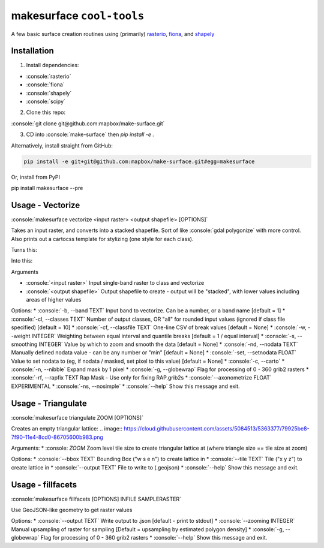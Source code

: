 makesurface ``cool-tools``
==========================  

A few basic surface creation routines using (primarily) `rasterio <https://github.com/mapbox/rasterio>`_, `fiona <https://github.com/Toblerity/Fiona>`_, and `shapely <https://github.com/Toblerity/shapely>`_

.. role:: console(code)
   :language: console

Installation
------------

1. Install dependencies:

- :console:`rasterio`
- :console:`fiona`
- :console:`shapely`
- :console:`scipy`

2. Clone this repo:

:console:`git clone git@github.com:mapbox/make-surface.git`

3. CD into :console:`make-surface` then `pip install -e .`

Alternatively, install straight from GitHub:

.. code-block:: bash

   pip install -e git+git@github.com:mapbox/make-surface.git#egg=makesurface

Or, install from PyPI

.. code-block:: bash

pip install makesurface --pre

Usage - Vectorize
-----------------

:console:`makesurface vectorize <input raster> <output shapefile> [OPTIONS]`

Takes an input raster, and converts into a stacked shapefile. Sort of like :console:`gdal polygonize` with more control. Also prints out a cartocss template for stylizing (one style for each class).

Turns this:

.. image:: https://cloud.githubusercontent.com/assets/5084513/5039999/fb1a75f4-6b5b-11e4-9cf8-888ace189c8c.png

Into this:

.. image:: https://cloud.githubusercontent.com/assets/5084513/5040006/29fe36c6-6b5c-11e4-8ad5-07c3edb6c66c.png


Arguments

* :console:`<input raster>` Input single-band raster to class and vectorize

* :console:`<output shapefile>` Output shapefile to create - output will be "stacked", with lower values including areas of higher values

Options:
* :console:`-b, --band TEXT`          Input band to vectorize. Can be a number, or a band name [default = 1]
* :console:`-cl, --classes TEXT`      Number of output classes, OR "all" for rounded input values (ignored if class file specified) [default = 10]
* :console:`-cf, --classfile TEXT`    One-line CSV of break values [default = None]
* :console:`-w, --weight INTEGER`     Weighting between equal interval and quantile breaks [default = 1 / equal interval]
* :console:`-s, --smoothing INTEGER`  Value by which to zoom and smooth the data [default = None]
* :console:`-nd, --nodata TEXT`       Manually defined nodata value - can be any number or "min" [default = None]
* :console:`-set, --setnodata FLOAT`  Value to set nodata to (eg, if nodata / masked, set pixel to this value) [default = None]
* :console:`-c, --carto`
* :console:`-n, --nibble`            Expand mask by 1 pixel
* :console:`-g, --globewrap`          Flag for processing of 0 - 360 grib2 rasters
* :console:`-rf, --rapfix TEXT      Rap Mask - Use only for fixing RAP.grib2s
* :console:`--axonometrize FLOAT`     EXPERIMENTAL
* :console:`-ns, --nosimple`
* :console:`--help`                   Show this message and exit.

Usage - Triangulate
-------------------

:console:`makesurface triangulate ZOOM [OPTIONS]`

Creates an empty triangular lattice:
.. image:: https://cloud.githubusercontent.com/assets/5084513/5363377/79925be8-7f90-11e4-8cd0-86705600b983.png

Arguments:
* :console: `ZOOM` Zoom level tile size to create triangular lattice at (where triangle size == tile size at zoom)

Options:
* :console:`--bbox TEXT`    Bounding Box ("w s e n") to create lattice in
* :console:`--tile TEXT`   Tile ("x y z") to create lattice in
* :console:`--output TEXT`  File to write to (.geojson)
* :console:`--help`         Show this message and exit.

Usage - fillfacets
------------------
:console:`makesurface fillfacets [OPTIONS] INFILE SAMPLERASTER`

Use GeoJSON-like geometry to get raster values

Options:
* :console:`--output TEXT`      Write output to .json [default - print to stdout]
* :console:`--zooming INTEGER`  Manual upsampling of raster for sampling [Default = upsampling by estimated polygon density]
* :console:`-g, --globewrap`    Flag for processing of 0 - 360 grib2 rasters
* :console:`--help`             Show this message and exit.
